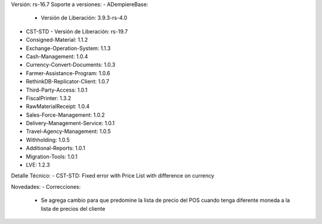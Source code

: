 Versión: rs-16.7
Soporte a versiones:
- ADempiereBase:
  - Versión de Liberación: 3.9.3-rs-4.0
- CST-STD
  - Versión de Liberación: rs-19.7
- Consigned-Material: 1.1.2
- Exchange-Operation-System: 1.1.3
- Cash-Management: 1.0.4
- Currency-Convert-Documents: 1.0.3
- Farmer-Assistance-Program: 1.0.6
- RethinkDB-Replicator-Client: 1.0.7
- Third-Party-Access: 1.0.1
- FiscalPrinter: 1.3.2
- RawMaterialReceipt: 1.0.4
- Sales-Force-Management: 1.0.2
- Delivery-Management-Service: 1.0.1
- Travel-Agency-Management: 1.0.5
- Withholding: 1.0.5
- Additional-Reports: 1.0.1
- Migration-Tools: 1.0.1
- LVE: 1.2.3

Detalle Técnico:
- CST-STD: Fixed error with Price List with difference on currency

Novedades:
- Correcciones:
    - Se agrega cambio para que predomine la lista de precio del POS cuando tenga diferente moneda a la lista de precios del cliente
